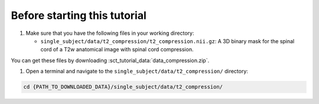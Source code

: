 Before starting this tutorial
#############################

#. Make sure that you have the following files in your working directory:

   * ``single_subject/data/t2_compression/t2_compression.nii.gz``: A 3D binary mask for the spinal cord of a T2w anatomical image with spinal cord compression.

You can get these files by downloading :sct_tutorial_data:`data_compression.zip`.

#. Open a terminal and navigate to the ``single_subject/data/t2_compression/`` directory:

.. code:: sh

   cd {PATH_TO_DOWNLOADED_DATA}/single_subject/data/t2_compression/